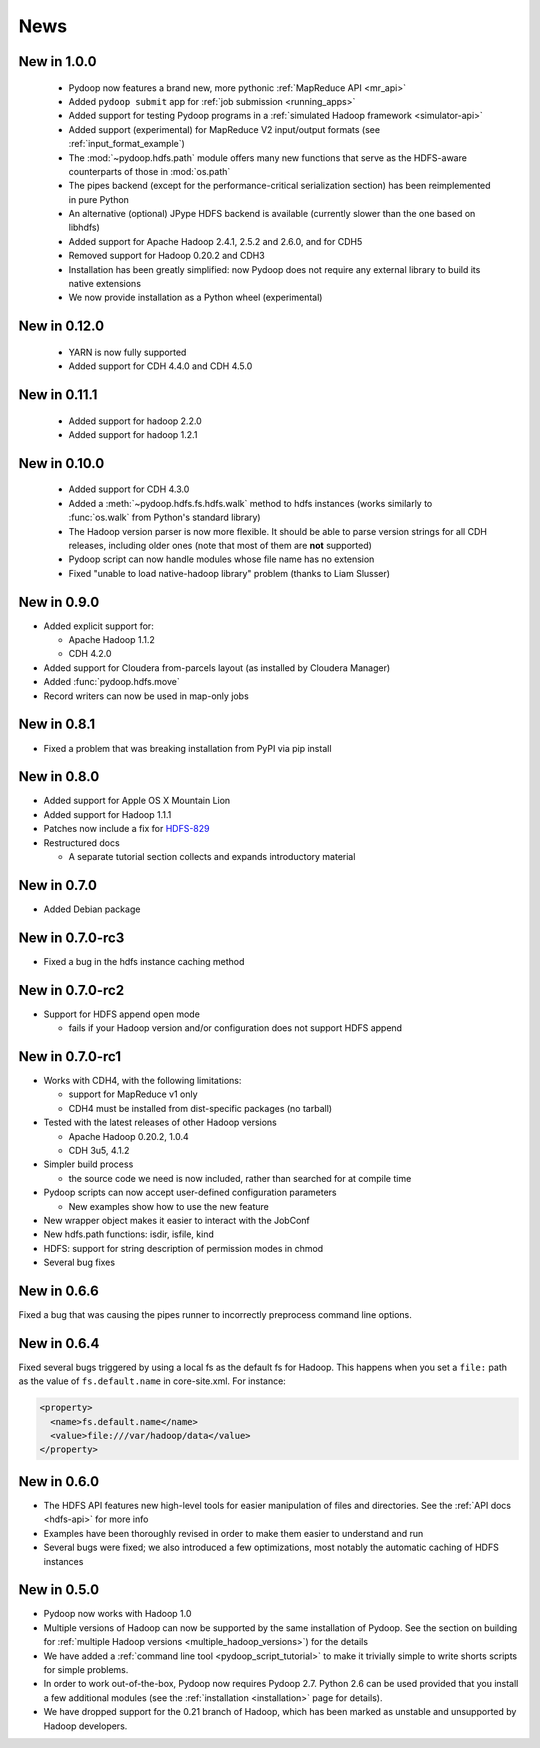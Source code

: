 .. _news:

News
====


New in 1.0.0
------------

 * Pydoop now features a brand new, more pythonic :ref:`MapReduce API <mr_api>`
 * Added ``pydoop submit`` app for :ref:`job submission <running_apps>`
 * Added support for testing Pydoop programs in a :ref:`simulated
   Hadoop framework <simulator-api>`
 * Added support (experimental) for MapReduce V2 input/output formats (see
   :ref:`input_format_example`)
 * The :mod:`~pydoop.hdfs.path` module offers many new functions that
   serve as the HDFS-aware counterparts of those in :mod:`os.path`
 * The pipes backend (except for the performance-critical
   serialization section) has been reimplemented in pure Python
 * An alternative (optional) JPype HDFS backend is available
   (currently slower than the one based on libhdfs)
 * Added support for Apache Hadoop 2.4.1, 2.5.2 and 2.6.0, and for CDH5
 * Removed support for Hadoop 0.20.2 and CDH3
 * Installation has been greatly simplified: now Pydoop does not
   require any external library to build its native extensions
 * We now provide installation as a Python wheel (experimental)


New in 0.12.0
-------------

 * YARN is now fully supported
 * Added support for CDH 4.4.0 and CDH 4.5.0


New in 0.11.1
-------------

 * Added support for hadoop 2.2.0
 * Added support for hadoop 1.2.1

   
New in 0.10.0
-------------

 * Added support for CDH 4.3.0

 * Added a :meth:`~pydoop.hdfs.fs.hdfs.walk` method to hdfs instances
   (works similarly to :func:`os.walk` from Python's standard library)

 * The Hadoop version parser is now more flexible.  It should be able
   to parse version strings for all CDH releases, including older ones
   (note that most of them are **not** supported)

 * Pydoop script can now handle modules whose file name has no extension

 * Fixed "unable to load native-hadoop library" problem (thanks to
   Liam Slusser)


New in 0.9.0
------------

* Added explicit support for:

  * Apache Hadoop 1.1.2
  * CDH 4.2.0

* Added support for Cloudera from-parcels layout (as installed by
  Cloudera Manager)

* Added :func:`pydoop.hdfs.move`

* Record writers can now be used in map-only jobs


New in 0.8.1
------------

* Fixed a problem that was breaking installation from PyPI via pip install


New in 0.8.0
------------

* Added support for Apple OS X Mountain Lion
* Added support for Hadoop 1.1.1
* Patches now include a fix for `HDFS-829
  <https://issues.apache.org/jira/browse/HDFS-829>`_
* Restructured docs

  * A separate tutorial section collects and expands introductory material


New in 0.7.0
------------

* Added Debian package


New in 0.7.0-rc3
----------------

* Fixed a bug in the hdfs instance caching method


New in 0.7.0-rc2
----------------

* Support for HDFS append open mode

  * fails if your Hadoop version and/or configuration does not support
    HDFS append


New in 0.7.0-rc1
----------------

* Works with CDH4, with the following limitations:

  * support for MapReduce v1 only
  * CDH4 must be installed from dist-specific packages (no tarball)

* Tested with the latest releases of other Hadoop versions

  * Apache Hadoop 0.20.2, 1.0.4
  * CDH 3u5, 4.1.2

* Simpler build process

  * the source code we need is now included, rather than searched for
    at compile time

* Pydoop scripts can now accept user-defined configuration parameters

  * New examples show how to use the new feature

* New wrapper object makes it easier to interact with the JobConf
* New hdfs.path functions: isdir, isfile, kind
* HDFS: support for string description of permission modes in chmod
* Several bug fixes


New in 0.6.6
------------

Fixed a bug that was causing the pipes runner to incorrectly preprocess
command line options.


New in 0.6.4
------------

Fixed several bugs triggered by using a local fs as the default fs for
Hadoop.  This happens when you set a ``file:`` path as the value of
``fs.default.name`` in core-site.xml.  For instance:

.. code-block:: xml

  <property>
    <name>fs.default.name</name>
    <value>file:///var/hadoop/data</value>
  </property>


New in 0.6.0
------------

* The HDFS API features new high-level tools for easier manipulation
  of files and directories. See the :ref:`API docs <hdfs-api>` for
  more info
* Examples have been thoroughly revised in order to make them easier
  to understand and run
* Several bugs were fixed; we also introduced a few optimizations,
  most notably the automatic caching of HDFS instances


New in 0.5.0
------------

* Pydoop now works with Hadoop 1.0
* Multiple versions of Hadoop can now be supported by the same
  installation of Pydoop.  See the section on building for
  :ref:`multiple Hadoop versions <multiple_hadoop_versions>`) for the
  details
* We have added a :ref:`command line tool <pydoop_script_tutorial>` to
  make it trivially simple to write shorts scripts for simple
  problems.
* In order to work out-of-the-box, Pydoop now requires Pydoop 2.7.
  Python 2.6 can be used provided that you install a few additional
  modules (see the :ref:`installation <installation>` page for
  details).
* We have dropped support for the 0.21 branch of Hadoop, which has
  been marked as unstable and unsupported by Hadoop developers.
